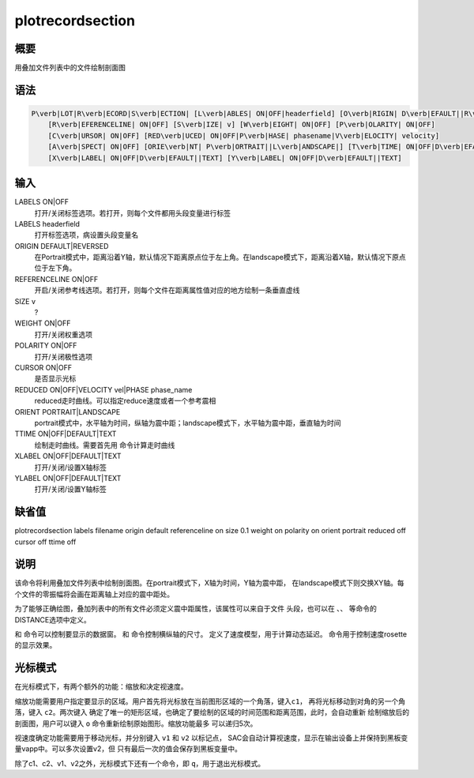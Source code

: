 .. _sss:plotrecordsection:

plotrecordsection
=================

概要
----

用叠加文件列表中的文件绘制剖面图

语法
----

.. code:: bash

    P\verb|LOT|R\verb|ECORD|S\verb|ECTION| [L\verb|ABLES| ON|OFF|headerfield] [O\verb|RIGIN| D\verb|EFAULT||R\verb|EVERSED|]
        [R\verb|EFERENCELINE| ON|OFF] [S\verb|IZE| v] [W\verb|EIGHT| ON|OFF] [P\verb|OLARITY| ON|OFF]
        [C\verb|URSOR| ON|OFF] [RED\verb|UCED| ON|OFF|P\verb|HASE| phasename|V\verb|ELOCITY| velocity]
        [A\verb|SPECT| ON|OFF] [ORIE\verb|NT| P\verb|ORTRAIT||L\verb|ANDSCAPE|] [T\verb|TIME| ON|OFF|D\verb|EFAULT||TEXT]
        [X\verb|LABEL| ON|OFF|D\verb|EFAULT||TEXT] [Y\verb|LABEL| ON|OFF|D\verb|EFAULT||TEXT]

输入
----

LABELS ON|OFF
    打开/关闭标签选项。若打开，则每个文件都用头段变量进行标签

LABELS headerfield
    打开标签选项，病设置头段变量名

ORIGIN DEFAULT|REVERSED
    在Portrait模式中，距离沿着Y轴，默认情况下距离原点位于左上角。在landscape模式下，距离沿着X轴，默认情况下原点位于左下角。

REFERENCELINE ON|OFF
    开启/关闭参考线选项。若打开，则每个文件在距离属性值对应的地方绘制一条垂直虚线

SIZE v
    ?

WEIGHT ON|OFF
    打开/关闭权重选项

POLARITY ON|OFF
    打开/关闭极性选项

CURSOR ON|OFF
    是否显示光标

REDUCED ON|OFF|VELOCITY vel|PHASE phase_name
    reduced走时曲线。可以指定reduce速度或者一个参考震相

ORIENT PORTRAIT|LANDSCAPE
    portrait模式中，水平轴为时间，纵轴为震中距；landscape模式下，水平轴为震中距，垂直轴为时间

TTIME ON|OFF|DEFAULT|TEXT
    绘制走时曲线。需要首先用 命令计算走时曲线

XLABEL ON|OFF|DEFAULT|TEXT
    打开/关闭/设置X轴标签

YLABEL ON|OFF|DEFAULT|TEXT
    打开/关闭/设置Y轴标签

缺省值
------

plotrecordsection labels filename origin default referenceline on size
0.1 weight on polarity on orient portrait reduced off cursor off ttime
off

说明
----

该命令将利用叠加文件列表中绘制剖面图。在portrait模式下，X轴为时间，Y轴为震中距，
在landscape模式下则交换XY轴。每个文件的零振幅将会画在距离轴上对应的震中距处。

为了能够正确绘图，叠加列表中的所有文件必须定义震中距属性，该属性可以来自于文件
头段，也可以在 、、 等命令的DISTANCE选项中定义。

和 命令可以控制要显示的数据窗。 和 命令控制横纵轴的尺寸。
定义了速度模型，用于计算动态延迟。 命令用于控制速度rosette的显示效果。

光标模式
--------

在光标模式下，有两个额外的功能：缩放和决定视速度。

缩放功能需要用户指定要显示的区域。用户首先将光标放在当前图形区域的一个角落，键入\ ``c1``\ ，
再将光标移动到对角的另一个角落，键入 ``c2``\ 。两次键入
确定了唯一的矩形区域，也确定了要绘制的区域的时间范围和距离范围，此时，会自动重新
绘制缩放后的剖面图，用户可以键入 ``o``
命令重新绘制原始图形。缩放功能最多 可以递归5次。

视速度确定功能需要用于移动光标，并分别键入 ``v1`` 和 ``v2`` 以标记点，
SAC会自动计算视速度，显示在输出设备上并保持到黑板变量vapp中。可以多次设置v2，但
只有最后一次的值会保存到黑板变量中。

除了c1、c2、v1、v2之外，光标模式下还有一个命令，即
``q``\ ，用于退出光标模式。
